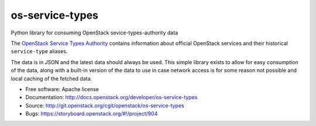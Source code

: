 ================
os-service-types
================

Python library for consuming OpenStack sevice-types-authority data

The `OpenStack Service Types Authority`_ contains information about official
OpenStack services and their historical ``service-type`` aliases.

The data is in JSON and the latest data should always be used. This simple
library exists to allow for easy consumption of the data, along with a built-in
version of the data to use in case network access is for some reason not
possible and local caching of the fetched data.

* Free software: Apache license
* Documentation: http://docs.openstack.org/developer/os-service-types
* Source: http://git.openstack.org/cgit/openstack/os-service-types
* Bugs: https://storyboard.openstack.org/#!/project/904

.. _OpenStack Service Types Authority: https://service-types.openstack.org/

